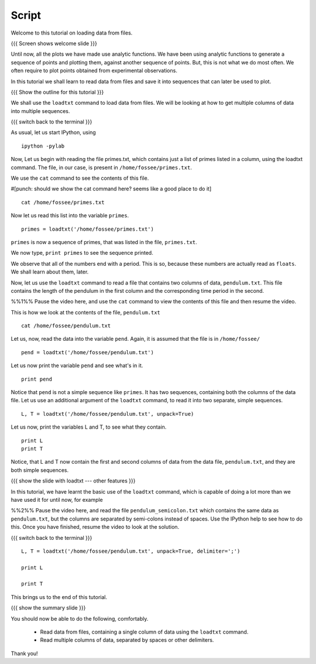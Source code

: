 ========
 Script
========

Welcome to this tutorial on loading data from files. 

{{{ Screen shows welcome slide }}}

Until now, all the plots we have made use analytic functions. We have
been using analytic functions to generate a sequence of points and
plotting them, against another sequence of points. But, this is not
what we do most often. We often require to plot points obtained from
experimental observations.

.. #[punch: the initial part of the paragraph may be removed, to make
    this a more generic LO?]

.. #[Nishanth]: The paragraph can be removed.

In this tutorial we shall learn to read data from files and save it
into sequences that can later be used to plot.

{{{ Show the outline for this tutorial }}} 

We shall use the ``loadtxt`` command to load data from files. We will
be looking at how to get multiple columns of data into multiple
sequences.

.. #[Nishanth]: can be "How to read a file with multiple columns of
                data and load each column of data into a sequence."

{{{ switch back to the terminal }}}

As usual, let us start IPython, using 
::

  ipython -pylab 

Now, Let us begin with reading the file primes.txt, which contains
just a list of primes listed in a column, using the loadtxt command.
The file, in our case, is present in ``/home/fossee/primes.txt``.

.. #[punch: do we need a slide for showing the path?]

We use the ``cat`` command to see the contents of this file. 

#[punch: should we show the cat command here? seems like a good place
to do it] ::

  cat /home/fossee/primes.txt

.. #[Nishanth]: A problem for windows users.
                Should we simply open the file and show them the data
                so that we can be fine with GNU/Linux ;) and windows?

Now let us read this list into the variable ``primes``.
::

  primes = loadtxt('/home/fossee/primes.txt')

``primes`` is now a sequence of primes, that was listed in the file,
``primes.txt``.

We now type, ``print primes`` to see the sequence printed.

We observe that all of the numbers end with a period. This is so,
because these numbers are actually read as ``floats``. We shall learn
about them, later.

Now, let us use the ``loadtxt`` command to read a file that contains
two columns of data, ``pendulum.txt``. This file contains the length
of the pendulum in the first column and the corresponding time period
in the second.

%%1%% Pause the video here, and use the ``cat`` command to view the
contents of this file and then resume the video.

This is how we look at the contents of the file, ``pendulum.txt``
::

  cat /home/fossee/pendulum.txt

.. #[Nishanth]: The first column is L values and second is T values
                from a simle pelculum experiment.
                Since you are using the variable names later in the
                script.
                Not necessary but can be included also.

Let us, now, read the data into the variable ``pend``. Again, it is
assumed that the file is in ``/home/fossee/``
::

  pend = loadtxt('/home/fossee/pendulum.txt')

Let us now print the variable ``pend`` and see what's in it. 
::

  print pend

Notice that ``pend`` is not a simple sequence like ``primes``. It has
two sequences, containing both the columns of the data file. Let us
use an additional argument of the ``loadtxt`` command, to read it into
two separate, simple sequences.
::

  L, T = loadtxt('/home/fossee/pendulum.txt', unpack=True)

.. #[Nishanth]: It has a sequence of items in which each item contains
                two values. first is l and second is t

Let us now, print the variables L and T, to see what they contain.
::

  print L
  print T

.. #[Nishanth]: Stress on ``unpack=True`` ??

Notice, that L and T now contain the first and second columns of data
from the data file, ``pendulum.txt``, and they are both simple
sequences.

{{{ show the slide with loadtxt --- other features }}}

In this tutorial, we have learnt the basic use of the ``loadtxt``
command, which is capable of doing a lot more than we have used it for
until now, for example

%%2%% Pause the video here, and read the file
``pendulum_semicolon.txt`` which contains the same data as
``pendulum.txt``, but the columns are separated by semi-colons instead
of spaces. Use the IPython help to see how to do this. Once you have
finished, resume the video to look at the solution.

{{{ switch back to the terminal }}}
::

  L, T = loadtxt('/home/fossee/pendulum.txt', unpack=True, delimiter=';')

  print L

  print T

.. #[Nishanth]: L, T = loadtxt('/home/fossee/pendulum_semicolon.txt', ...)

This brings us to the end of this tutorial. 

{{{ show the summary slide }}}

You should now be able to do the following, comfortably. 

  + Read data from files, containing a single column of data using the
    ``loadtxt`` command.
  + Read multiple columns of data, separated by spaces or other
    delimiters.

Thank you!   


